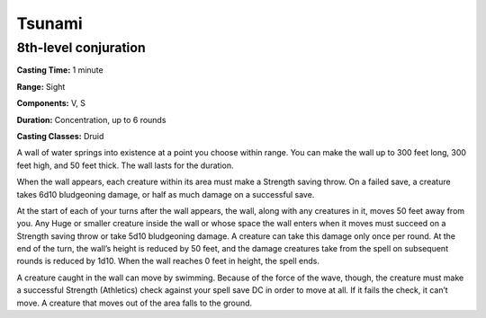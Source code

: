 
.. _srd:tsunami:

Tsunami
-------------------------------------------------------------

8th-level conjuration
^^^^^^^^^^^^^^^^^^^^^

**Casting Time:** 1 minute

**Range:** Sight

**Components:** V, S

**Duration:** Concentration, up to 6 rounds

**Casting Classes:** Druid

A wall of water springs into existence at a point you choose
within range. You can make the wall up to 300 feet long, 300
feet high, and 50 feet thick. The wall lasts for the duration.

When the wall appears, each creature within its area must make a
Strength saving throw. On a failed save, a creature takes 6d10
bludgeoning damage, or half as much damage on a successful save.

At the start of each of your turns after the wall appears, the wall,
along with any creatures in it, moves 50 feet away from you. Any
Huge or smaller creature inside the wall or whose space the wall
enters when it moves must succeed on a Strength saving throw or
take 5d10 bludgeoning damage. A creature can take this damage only
once per round. At the end of the turn, the wall’s height is
reduced by 50 feet, and the damage creatures take from the spell
on subsequent rounds is reduced by 1d10. When the wall reaches 0
feet in height, the spell ends.

A creature caught in the wall can move by swimming. Because of the
force of the wave, though, the creature must make a successful
Strength (Athletics) check against your spell save DC in order to
move at all. If it fails the check, it can’t move. A creature that
moves out of the area falls to the ground.
